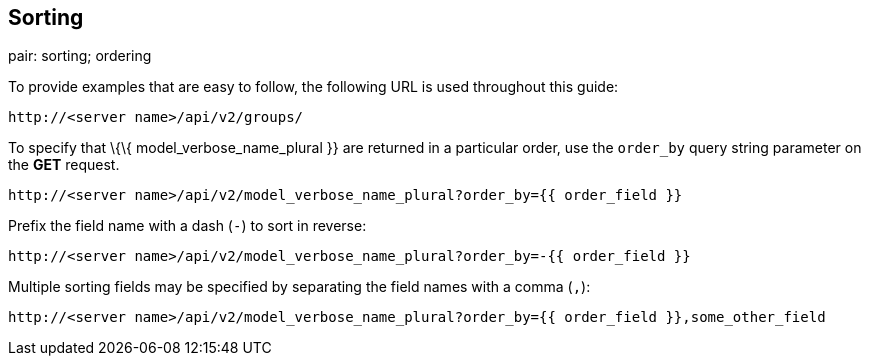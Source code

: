== Sorting

pair: sorting; ordering

To provide examples that are easy to follow, the following URL is used
throughout this guide:

....
http://<server name>/api/v2/groups/
....

To specify that \{\{ model_verbose_name_plural }} are returned in a
particular order, use the `order_by` query string parameter on the *GET*
request.

....
http://<server name>/api/v2/model_verbose_name_plural?order_by={{ order_field }}
....

Prefix the field name with a dash (`-`) to sort in reverse:

....
http://<server name>/api/v2/model_verbose_name_plural?order_by=-{{ order_field }}
....

Multiple sorting fields may be specified by separating the field names
with a comma (`,`):

....
http://<server name>/api/v2/model_verbose_name_plural?order_by={{ order_field }},some_other_field
....
